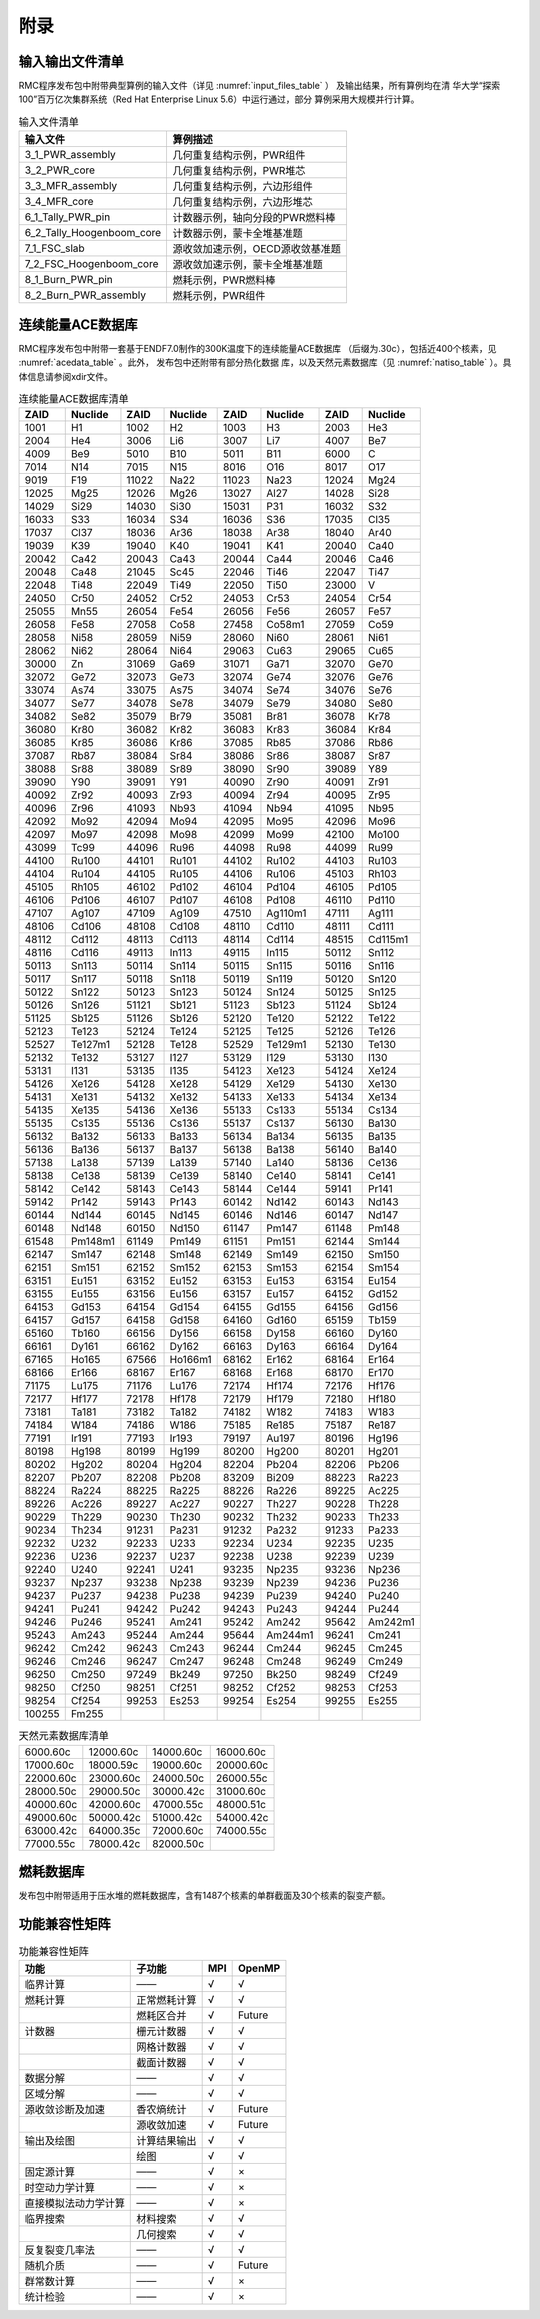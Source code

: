 附录
====

输入输出文件清单
----------------------

RMC程序发布包中附带典型算例的输入文件（详见 :numref:`input_files_table` ）
及输出结果，所有算例均在清
华大学“探索100”百万亿次集群系统（Red Hat Enterprise Linux 5.6）中运行通过，部分
算例采用大规模并行计算。

.. table:: 输入文件清单
  :name: input_files_table

  +---------------------------------+------------------------------------+
  | 输入文件                        | 算例描述                           |
  +=================================+====================================+
  | 3_1_PWR_assembly                | 几何重复结构示例，PWR组件          |
  +---------------------------------+------------------------------------+
  | 3_2_PWR_core                    | 几何重复结构示例，PWR堆芯          |
  +---------------------------------+------------------------------------+
  | 3_3_MFR_assembly                | 几何重复结构示例，六边形组件       |
  +---------------------------------+------------------------------------+
  | 3_4_MFR_core                    | 几何重复结构示例，六边形堆芯       |
  +---------------------------------+------------------------------------+
  | 6_1_Tally_PWR_pin               | 计数器示例，轴向分段的PWR燃料棒    |
  +---------------------------------+------------------------------------+
  | 6_2_Tally_Hoogenboom_core       | 计数器示例，蒙卡全堆基准题         |
  +---------------------------------+------------------------------------+
  | 7_1_FSC_slab                    | 源收敛加速示例，OECD源收敛基准题   |
  +---------------------------------+------------------------------------+
  | 7_2_FSC_Hoogenboom_core         | 源收敛加速示例，蒙卡全堆基准题     |
  +---------------------------------+------------------------------------+
  | 8_1_Burn_PWR_pin                | 燃耗示例，PWR燃料棒                |
  +---------------------------------+------------------------------------+
  | 8_2_Burn_PWR_assembly           | 燃耗示例，PWR组件                  |
  +---------------------------------+------------------------------------+


连续能量ACE数据库
-----------------------

RMC程序发布包中附带一套基于ENDF7.0制作的300K温度下的连续能量ACE数据库
（后缀为.30c），包括近400个核素，见 :numref:`acedata_table` 。此外，
发布包中还附带有部分热化数据
库，以及天然元素数据库（见 :numref:`natiso_table` ）。具体信息请参阅xdir文件。

.. table:: 连续能量ACE数据库清单
  :name: acedata_table

  +----------+-----------+---------+-----------+---------+-----------+---------+-----------+
  | ZAID     | Nuclide   | ZAID    | Nuclide   | ZAID    | Nuclide   | ZAID    | Nuclide   |
  +==========+===========+=========+===========+=========+===========+=========+===========+
  | 1001     | H1        | 1002    | H2        | 1003    | H3        | 2003    | He3       |
  +----------+-----------+---------+-----------+---------+-----------+---------+-----------+
  | 2004     | He4       | 3006    | Li6       | 3007    | Li7       | 4007    | Be7       |
  +----------+-----------+---------+-----------+---------+-----------+---------+-----------+
  | 4009     | Be9       | 5010    | B10       | 5011    | B11       | 6000    | C         |
  +----------+-----------+---------+-----------+---------+-----------+---------+-----------+
  | 7014     | N14       | 7015    | N15       | 8016    | O16       | 8017    | O17       |
  +----------+-----------+---------+-----------+---------+-----------+---------+-----------+
  | 9019     | F19       | 11022   | Na22      | 11023   | Na23      | 12024   | Mg24      |
  +----------+-----------+---------+-----------+---------+-----------+---------+-----------+
  | 12025    | Mg25      | 12026   | Mg26      | 13027   | Al27      | 14028   | Si28      |
  +----------+-----------+---------+-----------+---------+-----------+---------+-----------+
  | 14029    | Si29      | 14030   | Si30      | 15031   | P31       | 16032   | S32       |
  +----------+-----------+---------+-----------+---------+-----------+---------+-----------+
  | 16033    | S33       | 16034   | S34       | 16036   | S36       | 17035   | Cl35      |
  +----------+-----------+---------+-----------+---------+-----------+---------+-----------+
  | 17037    | Cl37      | 18036   | Ar36      | 18038   | Ar38      | 18040   | Ar40      |
  +----------+-----------+---------+-----------+---------+-----------+---------+-----------+
  | 19039    | K39       | 19040   | K40       | 19041   | K41       | 20040   | Ca40      |
  +----------+-----------+---------+-----------+---------+-----------+---------+-----------+
  | 20042    | Ca42      | 20043   | Ca43      | 20044   | Ca44      | 20046   | Ca46      |
  +----------+-----------+---------+-----------+---------+-----------+---------+-----------+
  | 20048    | Ca48      | 21045   | Sc45      | 22046   | Ti46      | 22047   | Ti47      |
  +----------+-----------+---------+-----------+---------+-----------+---------+-----------+
  | 22048    | Ti48      | 22049   | Ti49      | 22050   | Ti50      | 23000   | V         |
  +----------+-----------+---------+-----------+---------+-----------+---------+-----------+
  | 24050    | Cr50      | 24052   | Cr52      | 24053   | Cr53      | 24054   | Cr54      |
  +----------+-----------+---------+-----------+---------+-----------+---------+-----------+
  | 25055    | Mn55      | 26054   | Fe54      | 26056   | Fe56      | 26057   | Fe57      |
  +----------+-----------+---------+-----------+---------+-----------+---------+-----------+
  | 26058    | Fe58      | 27058   | Co58      | 27458   | Co58m1    | 27059   | Co59      |
  +----------+-----------+---------+-----------+---------+-----------+---------+-----------+
  | 28058    | Ni58      | 28059   | Ni59      | 28060   | Ni60      | 28061   | Ni61      |
  +----------+-----------+---------+-----------+---------+-----------+---------+-----------+
  | 28062    | Ni62      | 28064   | Ni64      | 29063   | Cu63      | 29065   | Cu65      |
  +----------+-----------+---------+-----------+---------+-----------+---------+-----------+
  | 30000    | Zn        | 31069   | Ga69      | 31071   | Ga71      | 32070   | Ge70      |
  +----------+-----------+---------+-----------+---------+-----------+---------+-----------+
  | 32072    | Ge72      | 32073   | Ge73      | 32074   | Ge74      | 32076   | Ge76      |
  +----------+-----------+---------+-----------+---------+-----------+---------+-----------+
  | 33074    | As74      | 33075   | As75      | 34074   | Se74      | 34076   | Se76      |
  +----------+-----------+---------+-----------+---------+-----------+---------+-----------+
  | 34077    | Se77      | 34078   | Se78      | 34079   | Se79      | 34080   | Se80      |
  +----------+-----------+---------+-----------+---------+-----------+---------+-----------+
  | 34082    | Se82      | 35079   | Br79      | 35081   | Br81      | 36078   | Kr78      |
  +----------+-----------+---------+-----------+---------+-----------+---------+-----------+
  | 36080    | Kr80      | 36082   | Kr82      | 36083   | Kr83      | 36084   | Kr84      |
  +----------+-----------+---------+-----------+---------+-----------+---------+-----------+
  | 36085    | Kr85      | 36086   | Kr86      | 37085   | Rb85      | 37086   | Rb86      |
  +----------+-----------+---------+-----------+---------+-----------+---------+-----------+
  | 37087    | Rb87      | 38084   | Sr84      | 38086   | Sr86      | 38087   | Sr87      |
  +----------+-----------+---------+-----------+---------+-----------+---------+-----------+
  | 38088    | Sr88      | 38089   | Sr89      | 38090   | Sr90      | 39089   | Y89       |
  +----------+-----------+---------+-----------+---------+-----------+---------+-----------+
  | 39090    | Y90       | 39091   | Y91       | 40090   | Zr90      | 40091   | Zr91      |
  +----------+-----------+---------+-----------+---------+-----------+---------+-----------+
  | 40092    | Zr92      | 40093   | Zr93      | 40094   | Zr94      | 40095   | Zr95      |
  +----------+-----------+---------+-----------+---------+-----------+---------+-----------+
  | 40096    | Zr96      | 41093   | Nb93      | 41094   | Nb94      | 41095   | Nb95      |
  +----------+-----------+---------+-----------+---------+-----------+---------+-----------+
  | 42092    | Mo92      | 42094   | Mo94      | 42095   | Mo95      | 42096   | Mo96      |
  +----------+-----------+---------+-----------+---------+-----------+---------+-----------+
  | 42097    | Mo97      | 42098   | Mo98      | 42099   | Mo99      | 42100   | Mo100     |
  +----------+-----------+---------+-----------+---------+-----------+---------+-----------+
  | 43099    | Tc99      | 44096   | Ru96      | 44098   | Ru98      | 44099   | Ru99      |
  +----------+-----------+---------+-----------+---------+-----------+---------+-----------+
  | 44100    | Ru100     | 44101   | Ru101     | 44102   | Ru102     | 44103   | Ru103     |
  +----------+-----------+---------+-----------+---------+-----------+---------+-----------+
  | 44104    | Ru104     | 44105   | Ru105     | 44106   | Ru106     | 45103   | Rh103     |
  +----------+-----------+---------+-----------+---------+-----------+---------+-----------+
  | 45105    | Rh105     | 46102   | Pd102     | 46104   | Pd104     | 46105   | Pd105     |
  +----------+-----------+---------+-----------+---------+-----------+---------+-----------+
  | 46106    | Pd106     | 46107   | Pd107     | 46108   | Pd108     | 46110   | Pd110     |
  +----------+-----------+---------+-----------+---------+-----------+---------+-----------+
  | 47107    | Ag107     | 47109   | Ag109     | 47510   | Ag110m1   | 47111   | Ag111     |
  +----------+-----------+---------+-----------+---------+-----------+---------+-----------+
  | 48106    | Cd106     | 48108   | Cd108     | 48110   | Cd110     | 48111   | Cd111     |
  +----------+-----------+---------+-----------+---------+-----------+---------+-----------+
  | 48112    | Cd112     | 48113   | Cd113     | 48114   | Cd114     | 48515   | Cd115m1   |
  +----------+-----------+---------+-----------+---------+-----------+---------+-----------+
  | 48116    | Cd116     | 49113   | In113     | 49115   | In115     | 50112   | Sn112     |
  +----------+-----------+---------+-----------+---------+-----------+---------+-----------+
  | 50113    | Sn113     | 50114   | Sn114     | 50115   | Sn115     | 50116   | Sn116     |
  +----------+-----------+---------+-----------+---------+-----------+---------+-----------+
  | 50117    | Sn117     | 50118   | Sn118     | 50119   | Sn119     | 50120   | Sn120     |
  +----------+-----------+---------+-----------+---------+-----------+---------+-----------+
  | 50122    | Sn122     | 50123   | Sn123     | 50124   | Sn124     | 50125   | Sn125     |
  +----------+-----------+---------+-----------+---------+-----------+---------+-----------+
  | 50126    | Sn126     | 51121   | Sb121     | 51123   | Sb123     | 51124   | Sb124     |
  +----------+-----------+---------+-----------+---------+-----------+---------+-----------+
  | 51125    | Sb125     | 51126   | Sb126     | 52120   | Te120     | 52122   | Te122     |
  +----------+-----------+---------+-----------+---------+-----------+---------+-----------+
  | 52123    | Te123     | 52124   | Te124     | 52125   | Te125     | 52126   | Te126     |
  +----------+-----------+---------+-----------+---------+-----------+---------+-----------+
  | 52527    | Te127m1   | 52128   | Te128     | 52529   | Te129m1   | 52130   | Te130     |
  +----------+-----------+---------+-----------+---------+-----------+---------+-----------+
  | 52132    | Te132     | 53127   | I127      | 53129   | I129      | 53130   | I130      |
  +----------+-----------+---------+-----------+---------+-----------+---------+-----------+
  | 53131    | I131      | 53135   | I135      | 54123   | Xe123     | 54124   | Xe124     |
  +----------+-----------+---------+-----------+---------+-----------+---------+-----------+
  | 54126    | Xe126     | 54128   | Xe128     | 54129   | Xe129     | 54130   | Xe130     |
  +----------+-----------+---------+-----------+---------+-----------+---------+-----------+
  | 54131    | Xe131     | 54132   | Xe132     | 54133   | Xe133     | 54134   | Xe134     |
  +----------+-----------+---------+-----------+---------+-----------+---------+-----------+
  | 54135    | Xe135     | 54136   | Xe136     | 55133   | Cs133     | 55134   | Cs134     |
  +----------+-----------+---------+-----------+---------+-----------+---------+-----------+
  | 55135    | Cs135     | 55136   | Cs136     | 55137   | Cs137     | 56130   | Ba130     |
  +----------+-----------+---------+-----------+---------+-----------+---------+-----------+
  | 56132    | Ba132     | 56133   | Ba133     | 56134   | Ba134     | 56135   | Ba135     |
  +----------+-----------+---------+-----------+---------+-----------+---------+-----------+
  | 56136    | Ba136     | 56137   | Ba137     | 56138   | Ba138     | 56140   | Ba140     |
  +----------+-----------+---------+-----------+---------+-----------+---------+-----------+
  | 57138    | La138     | 57139   | La139     | 57140   | La140     | 58136   | Ce136     |
  +----------+-----------+---------+-----------+---------+-----------+---------+-----------+
  | 58138    | Ce138     | 58139   | Ce139     | 58140   | Ce140     | 58141   | Ce141     |
  +----------+-----------+---------+-----------+---------+-----------+---------+-----------+
  | 58142    | Ce142     | 58143   | Ce143     | 58144   | Ce144     | 59141   | Pr141     |
  +----------+-----------+---------+-----------+---------+-----------+---------+-----------+
  | 59142    | Pr142     | 59143   | Pr143     | 60142   | Nd142     | 60143   | Nd143     |
  +----------+-----------+---------+-----------+---------+-----------+---------+-----------+
  | 60144    | Nd144     | 60145   | Nd145     | 60146   | Nd146     | 60147   | Nd147     |
  +----------+-----------+---------+-----------+---------+-----------+---------+-----------+
  | 60148    | Nd148     | 60150   | Nd150     | 61147   | Pm147     | 61148   | Pm148     |
  +----------+-----------+---------+-----------+---------+-----------+---------+-----------+
  | 61548    | Pm148m1   | 61149   | Pm149     | 61151   | Pm151     | 62144   | Sm144     |
  +----------+-----------+---------+-----------+---------+-----------+---------+-----------+
  | 62147    | Sm147     | 62148   | Sm148     | 62149   | Sm149     | 62150   | Sm150     |
  +----------+-----------+---------+-----------+---------+-----------+---------+-----------+
  | 62151    | Sm151     | 62152   | Sm152     | 62153   | Sm153     | 62154   | Sm154     |
  +----------+-----------+---------+-----------+---------+-----------+---------+-----------+
  | 63151    | Eu151     | 63152   | Eu152     | 63153   | Eu153     | 63154   | Eu154     |
  +----------+-----------+---------+-----------+---------+-----------+---------+-----------+
  | 63155    | Eu155     | 63156   | Eu156     | 63157   | Eu157     | 64152   | Gd152     |
  +----------+-----------+---------+-----------+---------+-----------+---------+-----------+
  | 64153    | Gd153     | 64154   | Gd154     | 64155   | Gd155     | 64156   | Gd156     |
  +----------+-----------+---------+-----------+---------+-----------+---------+-----------+
  | 64157    | Gd157     | 64158   | Gd158     | 64160   | Gd160     | 65159   | Tb159     |
  +----------+-----------+---------+-----------+---------+-----------+---------+-----------+
  | 65160    | Tb160     | 66156   | Dy156     | 66158   | Dy158     | 66160   | Dy160     |
  +----------+-----------+---------+-----------+---------+-----------+---------+-----------+
  | 66161    | Dy161     | 66162   | Dy162     | 66163   | Dy163     | 66164   | Dy164     |
  +----------+-----------+---------+-----------+---------+-----------+---------+-----------+
  | 67165    | Ho165     | 67566   | Ho166m1   | 68162   | Er162     | 68164   | Er164     |
  +----------+-----------+---------+-----------+---------+-----------+---------+-----------+
  | 68166    | Er166     | 68167   | Er167     | 68168   | Er168     | 68170   | Er170     |
  +----------+-----------+---------+-----------+---------+-----------+---------+-----------+
  | 71175    | Lu175     | 71176   | Lu176     | 72174   | Hf174     | 72176   | Hf176     |
  +----------+-----------+---------+-----------+---------+-----------+---------+-----------+
  | 72177    | Hf177     | 72178   | Hf178     | 72179   | Hf179     | 72180   | Hf180     |
  +----------+-----------+---------+-----------+---------+-----------+---------+-----------+
  | 73181    | Ta181     | 73182   | Ta182     | 74182   | W182      | 74183   | W183      |
  +----------+-----------+---------+-----------+---------+-----------+---------+-----------+
  | 74184    | W184      | 74186   | W186      | 75185   | Re185     | 75187   | Re187     |
  +----------+-----------+---------+-----------+---------+-----------+---------+-----------+
  | 77191    | Ir191     | 77193   | Ir193     | 79197   | Au197     | 80196   | Hg196     |
  +----------+-----------+---------+-----------+---------+-----------+---------+-----------+
  | 80198    | Hg198     | 80199   | Hg199     | 80200   | Hg200     | 80201   | Hg201     |
  +----------+-----------+---------+-----------+---------+-----------+---------+-----------+
  | 80202    | Hg202     | 80204   | Hg204     | 82204   | Pb204     | 82206   | Pb206     |
  +----------+-----------+---------+-----------+---------+-----------+---------+-----------+
  | 82207    | Pb207     | 82208   | Pb208     | 83209   | Bi209     | 88223   | Ra223     |
  +----------+-----------+---------+-----------+---------+-----------+---------+-----------+
  | 88224    | Ra224     | 88225   | Ra225     | 88226   | Ra226     | 89225   | Ac225     |
  +----------+-----------+---------+-----------+---------+-----------+---------+-----------+
  | 89226    | Ac226     | 89227   | Ac227     | 90227   | Th227     | 90228   | Th228     |
  +----------+-----------+---------+-----------+---------+-----------+---------+-----------+
  | 90229    | Th229     | 90230   | Th230     | 90232   | Th232     | 90233   | Th233     |
  +----------+-----------+---------+-----------+---------+-----------+---------+-----------+
  | 90234    | Th234     | 91231   | Pa231     | 91232   | Pa232     | 91233   | Pa233     |
  +----------+-----------+---------+-----------+---------+-----------+---------+-----------+
  | 92232    | U232      | 92233   | U233      | 92234   | U234      | 92235   | U235      |
  +----------+-----------+---------+-----------+---------+-----------+---------+-----------+
  | 92236    | U236      | 92237   | U237      | 92238   | U238      | 92239   | U239      |
  +----------+-----------+---------+-----------+---------+-----------+---------+-----------+
  | 92240    | U240      | 92241   | U241      | 93235   | Np235     | 93236   | Np236     |
  +----------+-----------+---------+-----------+---------+-----------+---------+-----------+
  | 93237    | Np237     | 93238   | Np238     | 93239   | Np239     | 94236   | Pu236     |
  +----------+-----------+---------+-----------+---------+-----------+---------+-----------+
  | 94237    | Pu237     | 94238   | Pu238     | 94239   | Pu239     | 94240   | Pu240     |
  +----------+-----------+---------+-----------+---------+-----------+---------+-----------+
  | 94241    | Pu241     | 94242   | Pu242     | 94243   | Pu243     | 94244   | Pu244     |
  +----------+-----------+---------+-----------+---------+-----------+---------+-----------+
  | 94246    | Pu246     | 95241   | Am241     | 95242   | Am242     | 95642   | Am242m1   |
  +----------+-----------+---------+-----------+---------+-----------+---------+-----------+
  | 95243    | Am243     | 95244   | Am244     | 95644   | Am244m1   | 96241   | Cm241     |
  +----------+-----------+---------+-----------+---------+-----------+---------+-----------+
  | 96242    | Cm242     | 96243   | Cm243     | 96244   | Cm244     | 96245   | Cm245     |
  +----------+-----------+---------+-----------+---------+-----------+---------+-----------+
  | 96246    | Cm246     | 96247   | Cm247     | 96248   | Cm248     | 96249   | Cm249     |
  +----------+-----------+---------+-----------+---------+-----------+---------+-----------+
  | 96250    | Cm250     | 97249   | Bk249     | 97250   | Bk250     | 98249   | Cf249     |
  +----------+-----------+---------+-----------+---------+-----------+---------+-----------+
  | 98250    | Cf250     | 98251   | Cf251     | 98252   | Cf252     | 98253   | Cf253     |
  +----------+-----------+---------+-----------+---------+-----------+---------+-----------+
  | 98254    | Cf254     | 99253   | Es253     | 99254   | Es254     | 99255   | Es255     |
  +----------+-----------+---------+-----------+---------+-----------+---------+-----------+
  | 100255   | Fm255     |         |           |         |           |         |           |
  +----------+-----------+---------+-----------+---------+-----------+---------+-----------+

.. table:: 天然元素数据库清单
  :name: natiso_table

  +-------------+-------------+-------------+-------------+
  | 6000.60c    | 12000.60c   | 14000.60c   | 16000.60c   |
  +-------------+-------------+-------------+-------------+
  | 17000.60c   | 18000.59c   | 19000.60c   | 20000.60c   |
  +-------------+-------------+-------------+-------------+
  | 22000.60c   | 23000.60c   | 24000.50c   | 26000.55c   |
  +-------------+-------------+-------------+-------------+
  | 28000.50c   | 29000.50c   | 30000.42c   | 31000.60c   |
  +-------------+-------------+-------------+-------------+
  | 40000.60c   | 42000.60c   | 47000.55c   | 48000.51c   |
  +-------------+-------------+-------------+-------------+
  | 49000.60c   | 50000.42c   | 51000.42c   | 54000.42c   |
  +-------------+-------------+-------------+-------------+
  | 63000.42c   | 64000.35c   | 72000.60c   | 74000.55c   |
  +-------------+-------------+-------------+-------------+
  | 77000.55c   | 78000.42c   | 82000.50c   |             |
  +-------------+-------------+-------------+-------------+


燃耗数据库
----------------

发布包中附带适用于压水堆的燃耗数据库，含有1487个核素的单群截面及30个核素的裂变产额。


功能兼容性矩阵
----------------------

.. table:: 功能兼容性矩阵
  :name: function_compatibility

  +---------------------+-------------------+---------+---------+
  | 功能                |  子功能           | MPI     | OpenMP  |
  +=====================+===================+=========+=========+
  | 临界计算            |  ——               | √       | √       |
  +---------------------+-------------------+---------+---------+
  | 燃耗计算            | 正常燃耗计算      | √       | √       |
  +---------------------+-------------------+---------+---------+
  |                     | 燃耗区合并        | √       | Future  |
  +---------------------+-------------------+---------+---------+
  | 计数器              | 栅元计数器        | √       | √       |
  +---------------------+-------------------+---------+---------+
  |                     | 网格计数器        | √       | √       |
  +---------------------+-------------------+---------+---------+
  |                     | 截面计数器        | √       | √       |
  +---------------------+-------------------+---------+---------+
  | 数据分解            | ——                | √       | √       |
  +---------------------+-------------------+---------+---------+
  | 区域分解            | ——                | √       | √       |
  +---------------------+-------------------+---------+---------+
  | 源收敛诊断及加速    | 香农熵统计        | √       | Future  |
  +---------------------+-------------------+---------+---------+
  |                     | 源收敛加速        | √       | Future  |
  +---------------------+-------------------+---------+---------+
  | 输出及绘图          | 计算结果输出      | √       | √       |
  +---------------------+-------------------+---------+---------+
  |                     | 绘图              | √       | √       |
  +---------------------+-------------------+---------+---------+
  | 固定源计算          | ——                | √       | ×       |
  +---------------------+-------------------+---------+---------+
  | 时空动力学计算      | ——                | √       | ×       |
  +---------------------+-------------------+---------+---------+
  | 直接模拟法动力学计算| ——                | √       | ×       |
  +---------------------+-------------------+---------+---------+
  | 临界搜索            | 材料搜索          | √       | √       |
  +---------------------+-------------------+---------+---------+
  |                     | 几何搜索          | √       | √       |
  +---------------------+-------------------+---------+---------+
  | 反复裂变几率法      | ——                | √       | √       |
  +---------------------+-------------------+---------+---------+
  | 随机介质            | ——                | √       | Future  |
  +---------------------+-------------------+---------+---------+
  | 群常数计算          | ——                | √       | ×       |
  +---------------------+-------------------+---------+---------+
  | 统计检验            | ——                | √       | ×       |
  +---------------------+-------------------+---------+---------+


.. _UltraEdit: https://www.ultraedit.com
.. _VSCode: https://code.visualstudio.com


